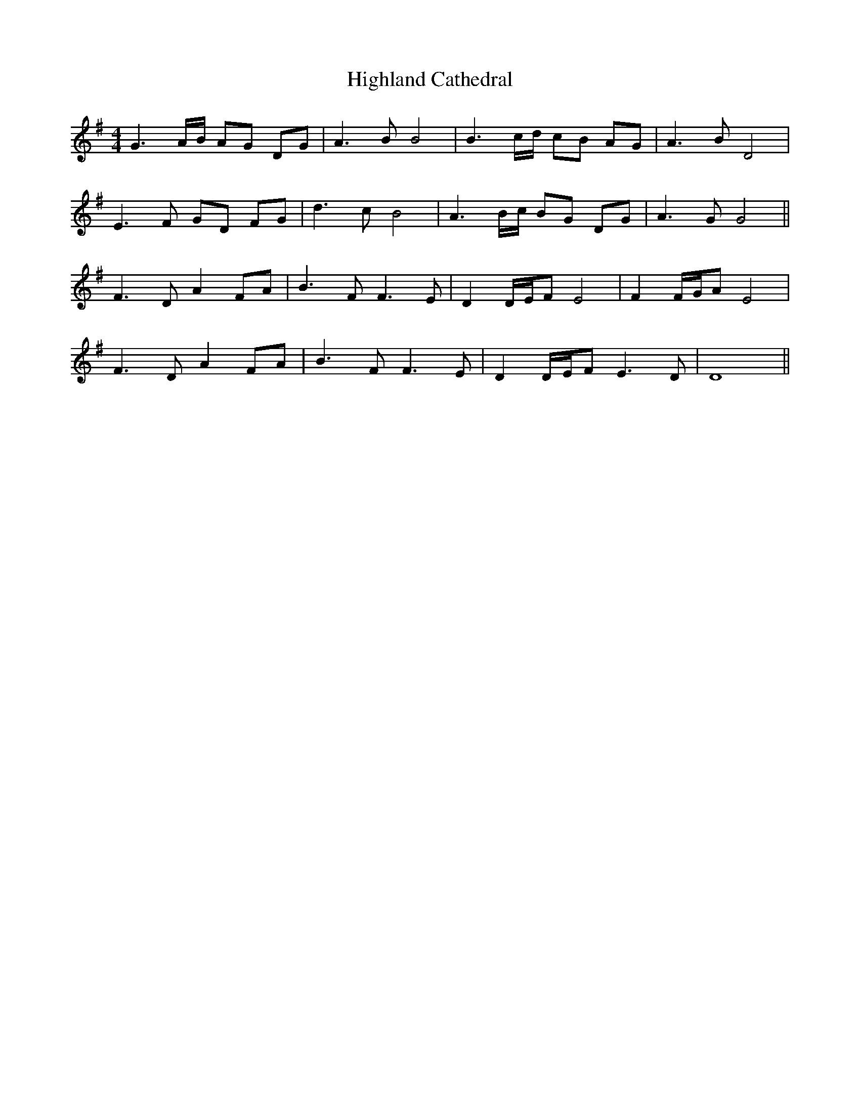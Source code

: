 X: 17421
T: Highland Cathedral
R: strathspey
M: 4/4
K: Gmajor
G2> AB/ AG DG|A2> B2 B4|B2> cd/ cB AG|A2> B2 D4|
E2>F2 GD FG|d2>c2 B4|A2>Bc/ BG DG|A2>G2 G4||
F2> D2 A2 FA|B2> F2 F2>E2|D2 D/E/F E4|F2 F/G/A E4|
F2> D2 A2 FA|B2> F2 F2>E2|D2 D/E/F E2>D2|D8||

